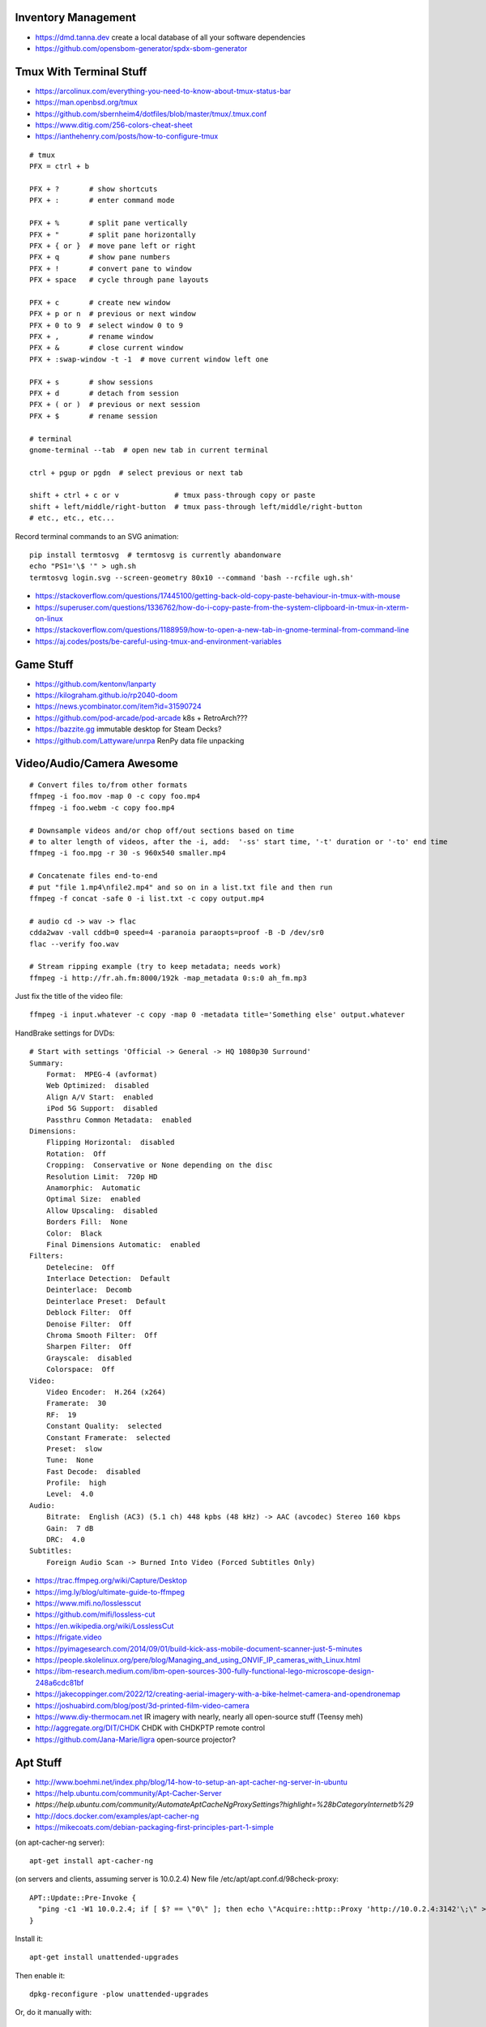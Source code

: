 Inventory Management
--------------------

* https://dmd.tanna.dev  create a local database of all your software dependencies
* https://github.com/opensbom-generator/spdx-sbom-generator


Tmux With Terminal Stuff
------------------------

* https://arcolinux.com/everything-you-need-to-know-about-tmux-status-bar
* https://man.openbsd.org/tmux
* https://github.com/sbernheim4/dotfiles/blob/master/tmux/.tmux.conf
* https://www.ditig.com/256-colors-cheat-sheet
* https://ianthehenry.com/posts/how-to-configure-tmux

::

    # tmux
    PFX = ctrl + b

    PFX + ?       # show shortcuts
    PFX + :       # enter command mode

    PFX + %       # split pane vertically
    PFX + "       # split pane horizontally
    PFX + { or }  # move pane left or right
    PFX + q       # show pane numbers
    PFX + !       # convert pane to window
    PFX + space   # cycle through pane layouts

    PFX + c       # create new window
    PFX + p or n  # previous or next window
    PFX + 0 to 9  # select window 0 to 9
    PFX + ,       # rename window
    PFX + &       # close current window
    PFX + :swap-window -t -1  # move current window left one

    PFX + s       # show sessions
    PFX + d       # detach from session
    PFX + ( or )  # previous or next session
    PFX + $       # rename session

    # terminal
    gnome-terminal --tab  # open new tab in current terminal

    ctrl + pgup or pgdn  # select previous or next tab

    shift + ctrl + c or v             # tmux pass-through copy or paste
    shift + left/middle/right-button  # tmux pass-through left/middle/right-button
    # etc., etc., etc...

Record terminal commands to an SVG animation::

    pip install termtosvg  # termtosvg is currently abandonware
    echo "PS1='\$ '" > ugh.sh
    termtosvg login.svg --screen-geometry 80x10 --command 'bash --rcfile ugh.sh'

* https://stackoverflow.com/questions/17445100/getting-back-old-copy-paste-behaviour-in-tmux-with-mouse
* https://superuser.com/questions/1336762/how-do-i-copy-paste-from-the-system-clipboard-in-tmux-in-xterm-on-linux
* https://stackoverflow.com/questions/1188959/how-to-open-a-new-tab-in-gnome-terminal-from-command-line
* https://aj.codes/posts/be-careful-using-tmux-and-environment-variables


Game Stuff
----------

* https://github.com/kentonv/lanparty
* https://kilograham.github.io/rp2040-doom
* https://news.ycombinator.com/item?id=31590724
* https://github.com/pod-arcade/pod-arcade  k8s + RetroArch???
* https://bazzite.gg  immutable desktop for Steam Decks?
* https://github.com/Lattyware/unrpa  RenPy data file unpacking


Video/Audio/Camera Awesome
--------------------------

::

    # Convert files to/from other formats
    ffmpeg -i foo.mov -map 0 -c copy foo.mp4
    ffmpeg -i foo.webm -c copy foo.mp4

    # Downsample videos and/or chop off/out sections based on time
    # to alter length of videos, after the -i, add:  '-ss' start time, '-t' duration or '-to' end time
    ffmpeg -i foo.mpg -r 30 -s 960x540 smaller.mp4

    # Concatenate files end-to-end
    # put "file 1.mp4\nfile2.mp4" and so on in a list.txt file and then run
    ffmpeg -f concat -safe 0 -i list.txt -c copy output.mp4

    # audio cd -> wav -> flac
    cdda2wav -vall cddb=0 speed=4 -paranoia paraopts=proof -B -D /dev/sr0
    flac --verify foo.wav

    # Stream ripping example (try to keep metadata; needs work)
    ffmpeg -i http://fr.ah.fm:8000/192k -map_metadata 0:s:0 ah_fm.mp3

Just fix the title of the video file::

    ffmpeg -i input.whatever -c copy -map 0 -metadata title='Something else' output.whatever

HandBrake settings for DVDs::

    # Start with settings 'Official -> General -> HQ 1080p30 Surround'
    Summary:
        Format:  MPEG-4 (avformat)
        Web Optimized:  disabled
        Align A/V Start:  enabled
        iPod 5G Support:  disabled
        Passthru Common Metadata:  enabled
    Dimensions:
        Flipping Horizontal:  disabled
        Rotation:  Off
        Cropping:  Conservative or None depending on the disc
        Resolution Limit:  720p HD
        Anamorphic:  Automatic
        Optimal Size:  enabled
        Allow Upscaling:  disabled
        Borders Fill:  None
        Color:  Black
        Final Dimensions Automatic:  enabled
    Filters:
        Detelecine:  Off
        Interlace Detection:  Default
        Deinterlace:  Decomb
        Deinterlace Preset:  Default
        Deblock Filter:  Off
        Denoise Filter:  Off
        Chroma Smooth Filter:  Off
        Sharpen Filter:  Off
        Grayscale:  disabled
        Colorspace:  Off
    Video:
        Video Encoder:  H.264 (x264)
        Framerate:  30
        RF:  19
        Constant Quality:  selected
        Constant Framerate:  selected
        Preset:  slow
        Tune:  None
        Fast Decode:  disabled
        Profile:  high
        Level:  4.0
    Audio:
        Bitrate:  English (AC3) (5.1 ch) 448 kpbs (48 kHz) -> AAC (avcodec) Stereo 160 kbps
        Gain:  7 dB
        DRC:  4.0
    Subtitles:
        Foreign Audio Scan -> Burned Into Video (Forced Subtitles Only)

* https://trac.ffmpeg.org/wiki/Capture/Desktop
* https://img.ly/blog/ultimate-guide-to-ffmpeg
* https://www.mifi.no/losslesscut
* https://github.com/mifi/lossless-cut
* https://en.wikipedia.org/wiki/LosslessCut
* https://frigate.video
* https://pyimagesearch.com/2014/09/01/build-kick-ass-mobile-document-scanner-just-5-minutes
* https://people.skolelinux.org/pere/blog/Managing_and_using_ONVIF_IP_cameras_with_Linux.html
* https://ibm-research.medium.com/ibm-open-sources-300-fully-functional-lego-microscope-design-248a6cdc81bf
* https://jakecoppinger.com/2022/12/creating-aerial-imagery-with-a-bike-helmet-camera-and-opendronemap
* https://joshuabird.com/blog/post/3d-printed-film-video-camera
* https://www.diy-thermocam.net  IR imagery with nearly, nearly all open-source stuff (Teensy meh)
* http://aggregate.org/DIT/CHDK  CHDK with CHDKPTP remote control
* https://github.com/Jana-Marie/ligra  open-source projector?


Apt Stuff
---------

* http://www.boehmi.net/index.php/blog/14-how-to-setup-an-apt-cacher-ng-server-in-ubuntu
* https://help.ubuntu.com/community/Apt-Cacher-Server
* `https://help.ubuntu.com/community/AutomateAptCacheNgProxySettings?highlight=%28\bCategoryInternet\b%29`
* http://docs.docker.com/examples/apt-cacher-ng
* https://mikecoats.com/debian-packaging-first-principles-part-1-simple

(on apt-cacher-ng server)::

    apt-get install apt-cacher-ng

(on servers and clients, assuming server is 10.0.2.4)
New file /etc/apt/apt.conf.d/98check-proxy::

    APT::Update::Pre-Invoke {
      "ping -c1 -W1 10.0.2.4; if [ $? == \"0\" ]; then echo \"Acquire::http::Proxy 'http://10.0.2.4:3142'\;\" > /etc/apt/apt.conf.d/99use-proxy; else echo \"\" > /etc/apt/apt.conf.d/99use-proxy; fi"
    }

Install it::

    apt-get install unattended-upgrades

Then enable it::

    dpkg-reconfigure -plow unattended-upgrades

Or, do it manually with::

    # /etc/apt/apt.conf.d/20auto-upgrades
    APT::Periodic::Update-Package-Lists "1";
    APT::Periodic::Unattended-Upgrade "1";

Add other architectures::

    sudo dpkg --add-architecture i386
    sudo apt-get update
    sudo apt-get install libc6:i386 libstdc++6:i386

System76 stuff::

    sudo apt-add-repository ppa:system76-dev/stable

Sigh, Debian::

    sudo update-alternatives --install /usr/bin/python python /usr/bin/python3 10


LDAP/Kerberos
-------------

* http://aput.net/~jheiss/krbldap/howto.html
* http://www.roguelynn.com/words/explain-like-im-5-kerberos
* https://help.ubuntu.com/lts/serverguide/kerberos-ldap.html
* https://wiki.debian.org/LDAP/Kerberos


Cool Shell Tricks
-----------------

* http://www.theunixschool.com/2012/10/how-to-find-duplicate-records-of-file.html
* http://www.theunixschool.com/2012/09/grep-vs-awk-examples-for-pattern-search.html
* https://serverfault.com/questions/187712/how-to-determine-if-im-logged-in-via-ssh
* https://github.com/mrmarble/termsvg  Go binary for shell -> asciinema -> SVG
* https://github.com/jlevy/the-art-of-command-line
* https://keepachangelog.com/en  old-school changelogs
* https://www.masteringemacs.org/article/keyboard-shortcuts-every-command-line-hacker-should-know-about-gnu-readline
* https://thevaluable.dev/vim-advanced
* https://unix.stackexchange.com/questions/31947/how-to-add-a-newline-to-the-end-of-a-file/161853#161853
* https://jpospisil.com/2023/12/19/the-hidden-gems-of-moreutils
* https://www.dns.toys  do horrible things using DNS
* https://medium.com/sensorfu/escaping-isolated-networks-using-broadcast-dns-5aee866bcaff
* https://tratt.net/laurie/blog/2024/faster_shell_startup_with_shell_switching.html
* https://github.com/hackerb9/lsix  sixels in terminal windows via imagemagick?
* https://righteousit.com/2024/07/24/hiding-linux-processes-with-bind-mounts

::

    git ls-files -z | while IFS= read -rd '' f; do if file --mime-encoding "$f" | grep -qv binary; then tail -c1 < "$f" | read -r _ || echo >> "$f"; fi; done


Assorted Things-to-Read
-----------------------

* http://bitquabit.com/post/having-fun-python-and-elasticsearch-part-1
* http://chris.beams.io/posts/git-commit
* http://lett.be/oauth2
* http://unix.stackexchange.com/questions/66154/ssh-causes-while-loop-to-stop
* http://www.programblings.com/2014/09/17/logstash-you-dont-need-to-deploy-it-to-use-it
* https://engineering.linkedin.com/distributed-systems/log-what-every-software-engineer-should-know-about-real-time-datas-unifying
* http://www.programblings.com/2014/09/17/logstash-you-dont-need-to-deploy-it-to-use-it
* http://www.velocitypartners.net/blog/2014/04/03/refactoring-and-technical-debt-its-not-a-choice-its-a-responsibility-part-2
* https://github.com/mitchellh/packer/pull/2962
* https://www.edx.org/course/introduction-linux-linuxfoundationx-lfs101x-0
* https://mergeboard.com/blog/2-qemu-microvm-docker
* https://plaintextaccounting.org
* https://www.netmeister.org/blog/inet_aton.html
* https://randsinrepose.com/archives/the-seven-levels-of-busy
* https://kellycordes.com/2009/11/02/the-fun-scale
* https://realreturns.blog/2022/05/08/inbox-diary-to-do-list-now-choose-just-two
* https://sambleckley.com/writing/church-of-interruption.html
* https://tynan.com/letstalk
* https://www.neelnanda.io/blog/43-making-friends
* http://www.structuredprocrastination.com/index.php
* https://www.ribbonfarm.com/2009/10/07/the-gervais-principle-or-the-office-according-to-the-office
* https://blog.jim-nielsen.com/2022/what-work-looks-like
* https://github.com/milanm/DevOps-Roadmap#learning-resources-for-devops-engineers-mostly-free
* http://www.coding2learn.org/blog/2013/07/29/kids-cant-use-computers
* https://imgur.com/a/iJD8f  Tales of IT (humour)
* https://imgur.com/a/AOz0d  Tales of IT Part 2 (humour)
* https://gist.github.com/textarcana/676ef78b2912d42dbf355a2f728a0ca1  DevOps Borat "fortune" data file
* https://jasonbock.substack.com/p/if-carpenters-were-hired-like-programmers  humour
* https://futurerack.info/main.php#/products_pets  cat server shelf
* https://fmt2.cat  HE datacentre cats
* https://www.universal-radio.com/cats.html  ham radio store cats
* https://learn.sparkfun.com/tutorials/how-does-an-fpga-work/all
* https://www.onedayyoullfindyourself.com
* https://garnix.io/blog/call-by-hash
* https://writings.stephenwolfram.com/2019/02/seeking-the-productive-life-some-details-of-my-personal-infrastructure
* https://neuroclastic.com/weavers-and-concluders-two-communication-styles-no-one-knows-exist
* https://osintteam.blog/mastering-osint-how-to-find-information-on-anyone-680e4086f17f


Keepass Stuff
-------------

macOS::

    open -a KeePassXC --args --allow-screencapture

* https://keepassxc.org
* https://keepassxc.org/docs/KeePassXC_UserGuide.html#_command_line_options  allow screenshots
* https://github.com/keepassxreboot/keepassxc/issues/4555#issuecomment-610626477  merge dbs in GUI
* https://github.com/keepassxreboot/keepassxc/issues/2937#issuecomment-538592022  merge dbs in TUI
* https://github.com/asmpro/keepasspy
* https://github.com/fdemmer/libkeepass
* https://github.com/jamesls/python-keepassx
* https://github.com/keepassx/keepassx
* https://github.com/kindahl/libkeepass
* https://github.com/phpwutz/libkeepass
* https://gist.github.com/lgg/e6ccc6e212d18dd2ecd8a8c116fb1e45#keepass-file-format-explained
* https://github.com/keepassxreboot/keepassxc/issues/8506
* https://keepassxc.org/docs/KeePassXC_UserGuide.html#_command_line_options


Secret Management Stuff
-----------------------

* https://github.com/sniptt-official/ots
* https://www.sniptt.com/ots
* https://github.com/onetimesecret/onetimesecret
* https://onetimesecret.com
* https://mprimi.github.io/portable-secret
* https://github.com/mprimi/portable-secret
* https://www.franzoni.eu/password-requirements-myths-madness
* https://github.com/slok/agebox  works with SSH pub keys even
* https://github.com/getsops/sops  kubernetes-compatible secret stuff???
* https://embrasure.dev


Cool Products
-------------

* http://nwavguy.blogspot.ca/2011/07/o2-headphone-amp.html
* https://teenage.engineering/products/tx-6  pocket mixer/synth
* https://botblox.io/products/speblox-long  10 Mbps Ethernet over 1 km on a page wire fence???
* https://novamostra.com/2022/10/23/byopm  Pi Zero pocket password manager???
* https://transistor-man.com/lenovo_ebike_adapter.html  DIY DC-DC Thiccpad power brick
* https://beepberry.sqfmi.com
* https://bytewelder.com/posts/2023/05/20/building-a-handheld-pc.html
* https://dynomight.net/better-DIY-air-purifier.html
* https://cast.otter.jetzt  open-source streaming audio gizmos
* https://github.com/Ottercast/OtterCastAudioV2  open-source streaming audio gizmos
* https://liliputing.com/build-your-own-nas-with-this-alder-lake-n-motherboard-up-to-6-hard-drives-and-2-ssds
* https://docs.vorondesign.com/hardware.html#voron-2
* https://blog.arduino.cc/2024/04/23/creating-a-low-cost-ev-charging-station-with-arduino
* https://gitlab.com/zephray/sitina1  open-source DSLR body


Woodworking
-----------

* https://aroundhomediy.com/build-roubo-workbench-leg-vise


Kobo Stuff
----------

::

    127.0.0.1 host localhost.localdomain localhost localhost localhost.localdomain
    127.0.0.1 www.google-analytics.com ssl.google-analytics.com google-analytics.com

::

    cd KOBOeReader/.kobo
    sqlite3 KoboReader.sqlite
    INSERT INTO user VALUES('', '', '', '', '', '', '', '', '', '', '', '', '');
    .quit

    -- slightly different instruction found somewhere else
    INSERT INTO user(UserID,UserKey) VALUES('1','');

::

    ebook-convert dummy.html .epub

* https://github.com/olup/kobowriter


RPG Stuff
---------

* https://adventurekeep.com
* https://github.com/stassa/nests-and-insects  TTRPG
* https://gitlab.com/wargames_tex/wargame_tex
* https://gitlab.com/wargames_tex/bfm_tex
* http://www.ericharshbarger.org/dice/go_first_dice.html
* https://elleosiliwood.itch.io/the-missing-locksmith
* https://perchance.org/dnd-draconic-names
* http://mewo2.com/notes/terrain  OMG awesome
* http://mewo2.com/notes/naming-language  OMG awesome
* https://github.com/mewo2/deserts  code for 2 items above
* https://github.com/mewo2/terrain  Jabbascript version??
* https://github.com/mewo2/naming-language  more Jabbascript for name generation??
* https://gist.github.com/munificent/b1bcd969063da3e6c298be070a22b604  random dungeon generator on a business card
* https://olano.dev/blog/deconstructing-the-role-playing-videogame  GURPS, TWERPS, Dinky Dungeons, etc.


Art Stuff
---------

* https://github.com/Acly/krita-ai-diffusion  Krita plugin for inpaint/outpaint within images!!!
* https://www.shruggingface.com/blog/how-i-used-stable-diffusion-and-dreambooth-to-create-a-painted-portrait-of-my-dog
* https://www.cloudskillsboost.google/paths/118  generative AI learning path
* https://github.com/esimov/triangle  make bitmaps look all triangley
* https://stable-diffusion-art.com/qr-code  artwork which incorporates a QR code into the image
* https://simonwillison.net/2023/Nov/29/llamafile
* https://penrose.cs.cmu.edu  web diagrams from text
* https://voussoir.net/writing/css_for_printing
* https://nfraprado.net/post/vcard-rss-as-an-alternative-to-social-media.html
* https://github.com/vitoplantamura/OnnxStream  Stable Diffusion on Raspberry Pi Zero
* https://www.blocklayer.com/sundial-popeng  paper horizontal sundial generator (not equatorial ones)
* https://github.com/CHAITron/sketchdeco-code  auto-colourizing B&W drawings
* https://sallywolf.ca  flute and recorder lessons


Awesome Stuff
-------------

* http://www.1001fonts.com
* http://hackaday.com/2008/05/29/how-to-super-simple-serial-terminal
* https://github.com/ncrawforth/VT2040  portable serial terminal based on Pico
* https://github.com/vha3/Hunter-Adams-RP2040-Demos  Ethernet and VGA for Pico
* https://axio.ms/projects/2024/06/16/MicroMac.html  Mac 128k on a Pico
* https://github.com/intenthq/anon
* https://nodered.org
* https://github.com/fluent/fluent-bit
* https://lucperkins.dev/blog/introducing-tract
* https://learn.hashicorp.com/tutorials/terraform/count
* https://blog.hansenpartnership.com/creating-a-home-ipv6-network
* https://www.paepper.com/blog/posts/how-to-properly-manage-ssh-keys-for-server-access
* https://medium.com/faun/self-registering-compact-k3os-clusters-to-rancher-server-via-cloud-init-d4a89028c1f8
* https://www.alvarez.io/posts/living-like-it-s-99
* https://www.sliderulemuseum.com/SR_Course.htm
* https://www.youtube.com/watch?v=icyTnoonRqI  K3s and Home Assistant
* https://github.com/mwgg/Airports  JSON database of airport codes and locations
* https://github.com/codecrafters-io/build-your-own-x
* https://www.netmeister.org/blog/ops-lessons.html
* https://roadmap.sh/devops
* https://popovicu.com/posts/making-usb-devices
* https://jamesbvaughan.com/southwest-wifi  probing flight info from in-flight wifi without wasting your money
* https://github.com/NalinPlad/OuterFlightTracker  probing flight info from in-flight wifi without wasting your money
* http://infomatimago.free.fr/i/linux/emacs-on-user-mode-linux.html  Emacs-only typewriter???
* https://www.muckrock.com/news/archives/2024/feb/13/release-notes-how-to-make-self-hosted-maps-that-work-everywhere-cost-next-to-nothing-and-might-even-work-in-airplane-mode
* https://blog.waleson.com/2024/07/security-is-our-top-priority-is-bs.html
* https://github.com/wasi-master/13ft  read articles behind paywalls?
* https://phrack.org/issues/71/17.html#article  financing for hackers?
* https://jaycarlson.net/embedded-linux  low-level Linux board-support magic
* https://billwear.github.io  assorted neat stuff


Microservices
-------------

* https://www.capgemini.com/blog/capping-it-off/2016/02/lego-power-how-to-build-repeatable-microservices-based-infrastructure?utm_content=buffere4cf6&utm_medium=social&utm_source=twitter.com&utm_campaign=buffer
* https://slack.engineering/executing-cron-scripts-reliably-at-scale  k8s queues and jobs


Time-Series and Graphing Considerations
---------------------------------------

* https://www.datadoghq.com/blog/timeseries-metric-graphs-101
* https://www.datadoghq.com/blog/metric-units-descriptions-metadata


Crypto
------

* https://arstechnica.com/information-technology/2016/09/meet-pocketblock-the-crypto-engineering-game-for-kids-of-all-ages
* https://github.com/sustrik/crypto-for-kids
* https://lwn.net/Articles/867158  PAM duress


More
----

* https://davidoha.medium.com/avoiding-bash-frustration-use-python-for-shell-scripts-44bba8ba1e9e
* https://blog.jez.io/bash-debugger
* https://news.ycombinator.com/item?id=36605869  binary payloads at the end of bash scripts
* https://johannes.truschnigg.info/writing/2021-12_colodebug
* https://dzone.com/articles/creating-a-highly-available-k3s-cluster
* https://johansiebens.dev/posts/2020/11/provision-a-multi-region-k3s-cluster-on-google-cloud-with-terraform
* https://thenewstack.io/tutorial-install-a-highly-available-k3s-cluster-at-the-edge
* https://github.com/stephank/lazyssh
* https://jamstack.org
* https://www.wsta.org/wp-content/uploads/2018/09/Best-Practices-for-DevOps-Advanced-Deployment-Patterns.pdf
* https://blog.m3o.com/2020/11/12/netlify-for-the-frontend-micro-for-the-backend.html
* https://blog.linuxserver.io/2021/05/05/meet-webtops-a-linux-desktop-environment-in-your-browser
* https://bou.ke/blog/formulas
* https://news.ycombinator.com/item?id=23643096  less bloated Ansible/SaltStack?
* https://purpleidea.com/projects/mgmt-config  possible replacement for Ansible (Go)
* https://github.com/purpleidea/mgmt  possible replacement for Ansible (Go)
* https://pyinfra.com  another replacement for Ansible?
* https://github.com/debauchee/barrier  open replacement for Synergy
* https://www.brendangregg.com/blog/2024-03-24/linux-crisis-tools.html


Vault Awesome
-------------

* https://sreeninet.wordpress.com/2016/10/01/vault-use-cases
* https://austincloud.guru/2020/03/12/using-vault-with-jenkins


OpenTofu Awesome
----------------

* https://learn.hashicorp.com/tutorials/terraform/sensitive-variables
* https://www.terraform.io/docs/commands/state/rm.html
* https://www.baeldung.com/ops/terraform-best-practices
* https://www.terraform-best-practices.com
* https://bit.ly/terraform-youtube  GH antonbabenko
* https://github.com/antonbabenko
* https://serverless.tf
* https://github.com/terralist/terralist  private module registry


Networking
----------

* https://blog.ikuamike.io/posts/2021/netcat
* https://spiffe.io
* https://www.trickster.dev/post/decrypting-your-own-https-traffic-with-wireshark
* https://sive.rs/com  build a database of domains to make it easier to pick new ones to register
* https://github.com/iovisor/bcc
* https://www.brendangregg.com/blog/2019-08-19/bpftrace.html
* https://www.seekret.io/blog/ebpf-nuances-on-minikube
* https://wicg.github.io/ua-client-hints  User-agent info including stuff like GOOS, GOARCH???
* https://www.scientiamobile.com/introducing-user-agent-client-hints-support-in-wurfl-and-a-rant
* https://docs.google.com/presentation/d/1y_A6VOZy9bD2i0VLHv9ZWr0W3hZJvlTNCDA0itjI0yM/edit?pli=1#slide=id.p19  more WURFL client hints
* https://blog.sigma-star.at/post/2023/05/sandbox-netns  using namespaces to isolate processes
* https://github.com/lizrice/ebpf-beginners  eBPF learning awesome
* https://drgn.readthedocs.io  Linux kernel debugger with Python niceities
* https://blog.cloudnativefolks.org/ebpf-for-cybersecurity-part-1
* https://ebpf.io/what-is-ebpf
* https://who.ldelossa.is/posts  more eBPF/TC low-level learning
* https://media.ccc.de/v/gpn20-41-why-i-wrote-my-own-rsync  router7, distri, gokrazy-rsync, etc.
* https://github.com/zhangjiayin/caddy-geoip2  Caddy module for GeoIP
* https://github.com/gojue/ecapture  eBPF SSL/TLS fun
* https://ecapture.cc  eBPF SSL/TLS fun


Family IT Support Calls
-----------------------

* https://arstechnica.com/features/2021/10/securing-your-digital-life-part-1
* https://arstechnica.com/information-technology/2021/10/securing-your-digital-life-part-2
* https://www.schneier.com/blog/archives/2014/03/choosing_secure_1.html
* https://keepassxc.org
* https://keepassxc.org/docs
* https://keepassxc.org/docs/KeePassXC_GettingStarted.html
* https://keepassxc.org/docs/KeePassXC_UserGuide.html
* https://en.wikipedia.org/wiki/Diceware
* https://diceware.dmuth.org
* https://www.eff.org/dice
* https://mango.pdf.zone/operation-luigi-how-i-hacked-my-friend-without-her-noticing
* https://2018.pycon-au.org/talks/41686-operation-luigi-how-i-hacked-my-friend-without-her-noticing
* https://lwn.net/Articles/925870  TOTP
